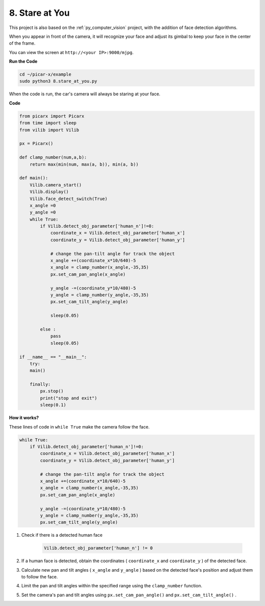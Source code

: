 .. _py_stare:

8. Stare at You
==========================================

This project is also based on the :ref:`py_computer_vision` project, 
with the addition of face detection algorithms.

When you appear in front of the camera, it will recognize your face and adjust its gimbal to keep your face in the center of the frame.

You can view the screen at ``http://<your IP>:9000/mjpg``.

**Run the Code**

.. raw:: html

    <run></run>

.. code-block::

    cd ~/picar-x/example
    sudo python3 8.stare_at_you.py

When the code is run, the car's camera will always be staring at your face.

**Code**

.. code-block:: python

    from picarx import Picarx
    from time import sleep
    from vilib import Vilib

    px = Picarx()

    def clamp_number(num,a,b):
        return max(min(num, max(a, b)), min(a, b))

    def main():
        Vilib.camera_start()
        Vilib.display()
        Vilib.face_detect_switch(True)
        x_angle =0
        y_angle =0
        while True:
            if Vilib.detect_obj_parameter['human_n']!=0:
                coordinate_x = Vilib.detect_obj_parameter['human_x']
                coordinate_y = Vilib.detect_obj_parameter['human_y']
                
                # change the pan-tilt angle for track the object
                x_angle +=(coordinate_x*10/640)-5
                x_angle = clamp_number(x_angle,-35,35)
                px.set_cam_pan_angle(x_angle)

                y_angle -=(coordinate_y*10/480)-5
                y_angle = clamp_number(y_angle,-35,35)
                px.set_cam_tilt_angle(y_angle)

                sleep(0.05)

            else :
                pass
                sleep(0.05)

    if __name__ == "__main__":
        try:
        main()
        
        finally:
            px.stop()
            print("stop and exit")
            sleep(0.1)

**How it works?**

These lines of code in ``while True`` make the camera follow the face.

.. code-block:: python

    while True:
        if Vilib.detect_obj_parameter['human_n']!=0:
            coordinate_x = Vilib.detect_obj_parameter['human_x']
            coordinate_y = Vilib.detect_obj_parameter['human_y']
            
            # change the pan-tilt angle for track the object
            x_angle +=(coordinate_x*10/640)-5
            x_angle = clamp_number(x_angle,-35,35)
            px.set_cam_pan_angle(x_angle)

            y_angle -=(coordinate_y*10/480)-5
            y_angle = clamp_number(y_angle,-35,35)
            px.set_cam_tilt_angle(y_angle)

1. Check if there is a detected human face

    .. code-block:: python

        Vilib.detect_obj_parameter['human_n'] != 0

2. If a human face is detected, obtain the coordinates ( ``coordinate_x`` and ``coordinate_y`` ) of the detected face.

3. Calculate new pan and tilt angles ( ``x_angle`` and ``y_angle`` ) based on the detected face's position and adjust them to follow the face.

4. Limit the pan and tilt angles within the specified range using the ``clamp_number`` function.

5. Set the camera's pan and tilt angles using ``px.set_cam_pan_angle()`` and ``px.set_cam_tilt_angle()`` .
